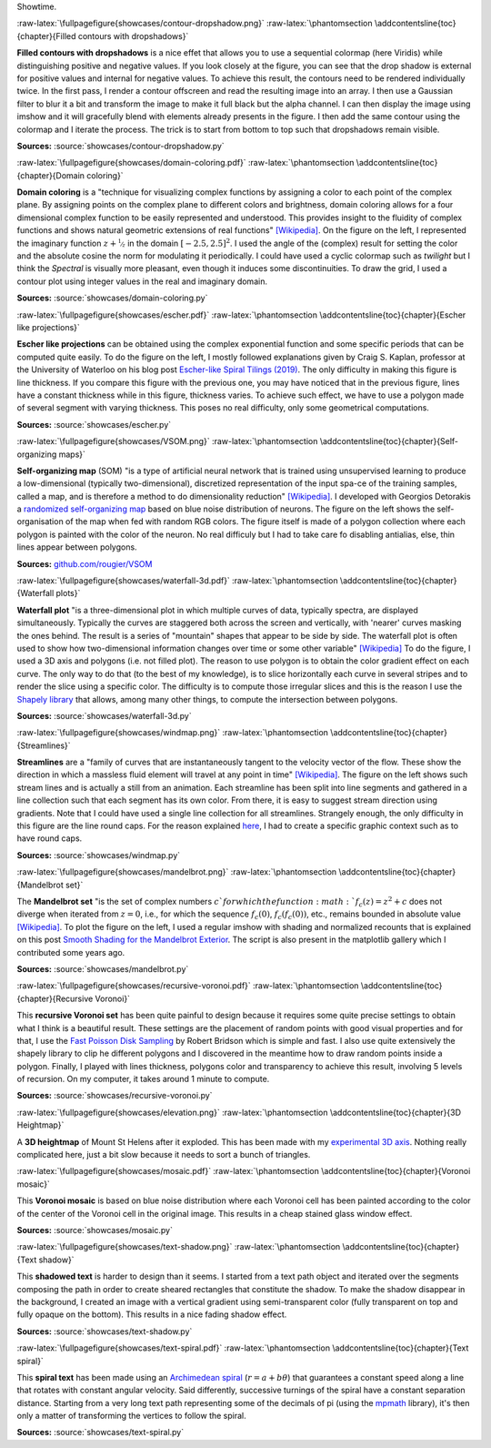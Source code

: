 .. ----------------------------------------------------------------------------
.. Title:   Scientific Visualisation - Python & Matplotlib
.. Author:  Nicolas P. Rougier
.. License: Creative Commons BY-NC-SA International 4.0
.. ----------------------------------------------------------------------------
.. _chap-showcase:

Showtime.

:raw-latex:`\fullpagefigure{showcases/contour-dropshadow.png}`
:raw-latex:`\phantomsection \addcontentsline{toc}{chapter}{Filled contours with dropshadows}`
           
**Filled contours with dropshadows** is a nice effet that allows you
to use a sequential colormap (here Viridis) while distinguishing
positive and negative values. If you look closely at the figure, you
can see that the drop shadow is external for positive values and
internal for negative values. To achieve this result, the contours
need to be rendered individually twice. In the first pass, I render a
contour offscreen and read the resulting image into an array. I then
use a Gaussian filter to blur it a bit and transform the image to make
it full black but the alpha channel. I can then display the image
using imshow and it will gracefully blend with elements already
presents in the figure. I then add the same contour using the colormap
and I iterate the process. The trick is to start from bottom to top
such that dropshadows remain visible.

**Sources:** :source:`showcases/contour-dropshadow.py`


:raw-latex:`\fullpagefigure{showcases/domain-coloring.pdf}`
:raw-latex:`\phantomsection \addcontentsline{toc}{chapter}{Domain coloring}`
           
**Domain coloring** is a "technique for visualizing complex functions
by assigning a color to each point of the complex plane. By assigning
points on the complex plane to different colors and brightness, domain
coloring allows for a four dimensional complex function to be easily
represented and understood. This provides insight to the fluidity of
complex functions and shows natural geometric extensions of real
functions" `[Wikipedia]
<https://en.wikipedia.org/wiki/Domain_coloring>`__.  On the figure on
the left, I represented the imaginary function :math:`z +
\nicefrac{1}{z}` in the domain :math:`[-2.5, 2.5]^2`. I used the angle
of the (complex) result for setting the color and the absolute cosine
the norm for modulating it periodically.  I could have used a cyclic
colormap such as `twilight` but I think the `Spectral` is visually
more pleasant, even though it induces some discontinuities. To draw
the grid, I used a contour plot using integer values in the real and
imaginary domain.

**Sources:** :source:`showcases/domain-coloring.py`

:raw-latex:`\fullpagefigure{showcases/escher.pdf}`
:raw-latex:`\phantomsection \addcontentsline{toc}{chapter}{Escher like projections}`
           
**Escher like projections** can be obtained using the complex exponential
function and some specific periods that can be computed quite
easily. To do the figure on the left, I mostly followed explanations
given by Craig S. Kaplan, professor at the University of Waterloo on
his blog post `Escher-like Spiral Tilings (2019)
<https://isohedral.ca/escher-like-spiral-tilings/>`_. The only
difficulty in making this figure is line thickness. If you compare this
figure with the previous one, you may have noticed that in the
previous figure, lines have a constant thickness while in this figure,
thickness varies. To achieve such effect, we have to use a polygon
made of several segment with varying thickness. This poses no real
difficulty, only some geometrical computations.
           
**Sources:** :source:`showcases/escher.py`

           
:raw-latex:`\fullpagefigure{showcases/VSOM.png}`
:raw-latex:`\phantomsection \addcontentsline{toc}{chapter}{Self-organizing maps}`
           
**Self-organizing map** (SOM) "is a type of artificial neural network
that is trained using unsupervised learning to produce a
low-dimensional (typically two-dimensional), discretized
representation of the input spa-ce of the training samples, called a
map, and is therefore a method to do dimensionality reduction"
`[Wikipedia] <https://en.wikipedia.org/wiki/Self-organizing_map>`_. I
developed with Georgios Detorakis a `randomized self-organizing map
<https://arxiv.org/pdf/2011.09534.pdf>`_ based on blue noise
distribution of neurons. The figure on the left shows the
self-organisation of the map when fed with random RGB colors. The
figure itself is made of a polygon collection where each polygon is
painted with the color of the neuron. No real difficuly but I had to
take care fo disabling antialias, else, thin lines appear
between polygons.

**Sources:** `github.com/rougier/VSOM <https://github.com/rougier/VSOM>`__


:raw-latex:`\fullpagefigure{showcases/waterfall-3d.pdf}`
:raw-latex:`\phantomsection \addcontentsline{toc}{chapter}{Waterfall plots}`
           
**Waterfall plot** "is a three-dimensional plot in which multiple
curves of data, typically spectra, are displayed
simultaneously. Typically the curves are staggered both across the
screen and vertically, with 'nearer' curves masking the ones
behind. The result is a series of "mountain" shapes that appear to be
side by side. The waterfall plot is often used to show how
two-dimensional information changes over time or some other variable"
`[Wikipedia] <https://en.wikipedia.org/wiki/Waterfall_plot>`__ To do
the figure, I used a 3D axis and polygons (i.e. not filled plot). The
reason to use polygon is to obtain the color gradient effect on each
curve. The only way to do that (to the best of my knowledge), is to
slice horizontally each curve in several stripes and to render the
slice using a specific color. The difficulty is to compute those
irregular slices and this is the reason I use the `Shapely library
<https://github.com/Toblerity/Shapely>`_ that allows, among many other
things, to compute the intersection between polygons.

**Sources:** :source:`showcases/waterfall-3d.py`


:raw-latex:`\fullpagefigure{showcases/windmap.png}`
:raw-latex:`\phantomsection \addcontentsline{toc}{chapter}{Streamlines}`
           
**Streamlines** are a "family of curves that are instantaneously
tangent to the velocity vector of the flow. These show the direction
in which a massless fluid element will travel at any point in time"
`[Wikipedia]
<https://en.wikipedia.org/wiki/Streamlines,_streaklines,_and_pathlines>`__. The
figure on the left shows such stream lines and is actually a still
from an animation. Each streamline has been split into line segments
and gathered in a line collection such that each segment has its own
color. From there, it is easy to suggest stream direction using
gradients. Note that I could have used a single line collection for
all streamlines. Strangely enough, the only difficulty in this figure
are the line round caps. For the reason explained `here
<https://stackoverflow.com/questions/11578760>`_, I had to create a
specific graphic context such as to have round caps.

**Sources:** :source:`showcases/windmap.py`


:raw-latex:`\fullpagefigure{showcases/mandelbrot.png}`
:raw-latex:`\phantomsection \addcontentsline{toc}{chapter}{Mandelbrot set}`
           
The **Mandelbrot set** "is the set of complex numbers :math:`c`for
which the function :math:`f_{c}(z) = z^{2} + c` does not diverge when
iterated from :math:`z = 0`, i.e., for which the sequence
:math:`f_{c}(0)`, :math:`f_{c}(f_{c}(0))`, etc., remains bounded in
absolute value `[Wikipedia]
<https://en.wikipedia.org/wiki/Mandelbrot_set>`__.  To plot the figure
on the left, I used a regular imshow with shading and normalized
recounts that is explained on this post `Smooth Shading for the
Mandelbrot Exterior
<https://linas.org/art-gallery/escape/smooth.html>`__. The script is
also present in the matplotlib gallery which I contributed some years
ago.

**Sources:** :source:`showcases/mandelbrot.py`


:raw-latex:`\fullpagefigure{showcases/recursive-voronoi.pdf}`
:raw-latex:`\phantomsection \addcontentsline{toc}{chapter}{Recursive Voronoi}`
           
This **recursive Voronoi set** has been quite painful to design
because it requires some quite precise settings to obtain what I think
is a beautiful result. These settings are the placement of random
points with good visual properties and for that, I use the `Fast
Poisson Disk Sampling
<https://www.cct.lsu.edu/~fharhad/ganbatte/siggraph2007/CD2/content/sketches/0250.pdf>`__
by Robert Bridson which is simple and fast. I also use quite
extensively the shapely library to clip he different polygons and I
discovered in the meantime how to draw random points inside a
polygon. Finally, I played with lines thickness, polygons color and
transparency to achieve this result, involving 5 levels of
recursion. On my computer, it takes around 1 minute to compute.

**Sources:** :source:`showcases/recursive-voronoi.py`

:raw-latex:`\fullpagefigure{showcases/elevation.png}`
:raw-latex:`\phantomsection \addcontentsline{toc}{chapter}{3D Heightmap}`
           
A **3D heightmap** of Mount St Helens after it exploded. This has been
made with my `experimental 3D axis
<https://github.com/rougier/matplotlib-3d>`__. Nothing really
complicated here, just a bit slow because it needs to sort a bunch of
triangles.


:raw-latex:`\fullpagefigure{showcases/mosaic.pdf}`
:raw-latex:`\phantomsection \addcontentsline{toc}{chapter}{Voronoi mosaic}`

This **Voronoi mosaic** is based on blue noise distribution where each
Voronoi cell has been painted according to the color of the center of
the Voronoi cell in the original image. This results in a cheap
stained glass window effect.

**Sources:** :source:`showcases/mosaic.py`


:raw-latex:`\fullpagefigure{showcases/text-shadow.png}`
:raw-latex:`\phantomsection \addcontentsline{toc}{chapter}{Text shadow}`

This **shadowed text** is harder to design than it seems. I started
from a text path object and iterated over the segments composing the
path in order to create sheared rectangles that constitute the shadow. To
make the shadow disappear in the background, I created an image with a
vertical gradient using semi-transparent color (fully transparent on
top and fully opaque on the bottom). This results in a nice fading
shadow effect.
           
**Sources:** :source:`showcases/text-shadow.py`


:raw-latex:`\fullpagefigure{showcases/text-spiral.pdf}`
:raw-latex:`\phantomsection \addcontentsline{toc}{chapter}{Text spiral}`


This **spiral text** has been made using an `Archimedean spiral
<https://en.wikipedia.org/wiki/Archimedean_spiral>`__ (:math:`r =
a + b\theta`) that guarantees a constant speed along a line that
rotates with constant angular velocity. Said differently, successive
turnings of the spiral have a constant separation distance. Starting
from a very long text path representing some of the decimals of pi
(using the `mpmath <https://github.com/fredrik-johansson/mpmath>`__
library), it's then only a matter of transforming the vertices to
follow the spiral.
           
**Sources:** :source:`showcases/text-spiral.py`
